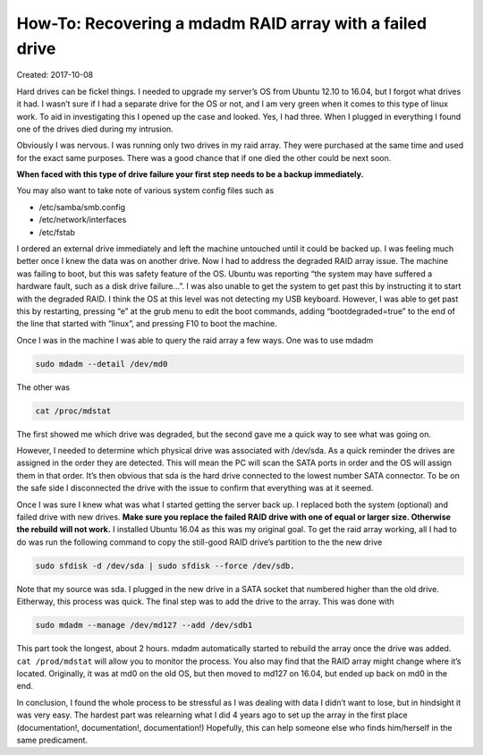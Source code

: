 How-To: Recovering a mdadm RAID array with a failed drive
=========================================================

Created: 2017-10-08

Hard drives can be fickel things. I needed to upgrade my server’s OS from Ubuntu 12.10 to 16.04, but I forgot what
drives it had. I wasn’t sure if I had a separate drive for the OS or not, and I am very green when it comes to this type
of linux work. To aid in investigating this I opened up the case and looked. Yes, I had three. When I plugged in
everything I found one of the drives died during my intrusion.

Obviously I was nervous. I was running only two drives in my raid array. They were purchased at the same time and used
for the exact same purposes. There was a good chance that if one died the other could be next soon.

**When faced with this type of drive failure your first step needs to be a backup immediately.**

You may also want to take note of various system config files such as

* /etc/samba/smb.config
* /etc/network/interfaces
* /etc/fstab

I ordered an external drive immediately and left the machine untouched until it could be backed up. I was feeling much
better once I knew the data was on another drive. Now I had to address the degraded RAID array issue. The machine was
failing to boot, but this was safety feature of the OS. Ubuntu was reporting “the system may have suffered a hardware
fault, such as a disk drive failure…”.  I was also unable to get the system to get past this by instructing it to start
with the degraded RAID. I think the OS at this level was not detecting my USB keyboard. However, I was able to get past
this by restarting, pressing “e” at the grub menu to edit the boot commands, adding “bootdegraded=true” to the end of
the line that started with “linux”, and pressing F10 to boot the machine.

Once I was in the machine I was able to query the raid array a few ways. One was to use mdadm

.. code:: bash

    sudo mdadm --detail /dev/md0

The other was

.. code:: bash

    cat /proc/mdstat

The first showed me which drive was degraded, but the second gave me a quick way to see what was going on.

However, I needed to determine which physical drive was associated with /dev/sda. As a quick reminder the drives are
assigned in the order they are detected. This will mean the PC will scan the SATA ports in order and the OS will assign
them in that order. It’s then obvious that sda is the hard drive connected to the lowest number SATA connector. To be on
the safe side I disconnected the drive with the issue to confirm that everything was at it seemed.

Once I was sure I knew what was what I started getting the server back up. I replaced both the system (optional) and
failed drive with new drives. **Make sure you replace the failed RAID drive with one of equal or larger size. Otherwise
the rebuild will not work.** I installed Ubuntu 16.04 as this was my original goal. To get the raid array working, all I
had to do was run the following command to copy the still-good RAID drive’s partition to the the new drive

.. code:: bash

    sudo sfdisk -d /dev/sda | sudo sfdisk --force /dev/sdb.

Note that my source was sda. I plugged in the new drive in a SATA socket that numbered higher than the old drive.
Eitherway, this process was quick. The final step was to add the drive to the array. This was done with

.. code:: bash

    sudo mdadm --manage /dev/md127 --add /dev/sdb1

This part took the longest, about 2 hours. mdadm automatically started to rebuild the array once the drive was added.
``cat /prod/mdstat`` will allow you to monitor the process. You also may find that the RAID array might change where it’s
located. Originally, it was at md0 on the old OS, but then moved to md127 on 16.04, but ended up back on md0 in the end.

In conclusion, I found the whole process to be stressful as I was dealing with data I didn’t want to lose, but in
hindsight it was very easy. The hardest part was relearning what I did 4 years ago to set up the array in the first
place (documentation!, documentation!, documentation!) Hopefully, this can help someone else who finds him/herself in
the same predicament. 

